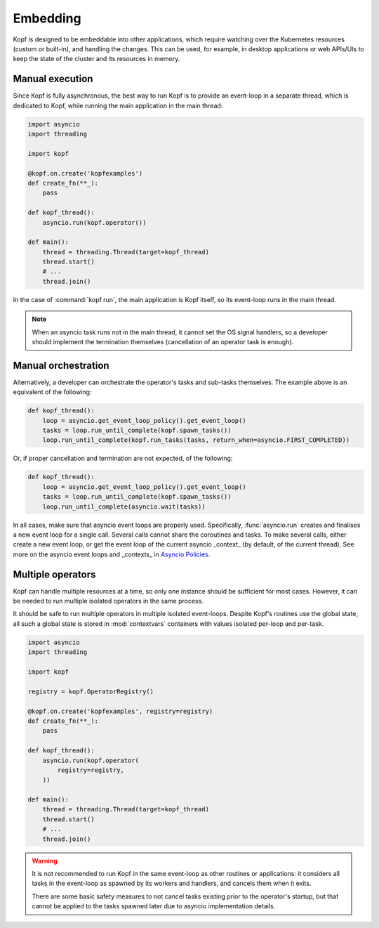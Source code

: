 =========
Embedding
=========

Kopf is designed to be embeddable into other applications, which require
watching over the Kubernetes resources (custom or built-in), and handling
the changes.
This can be used, for example, in desktop applications or web APIs/UIs
to keep the state of the cluster and its resources in memory.


Manual execution
================

Since Kopf is fully asynchronous, the best way to run Kopf is to provide
an event-loop in a separate thread, which is dedicated to Kopf,
while running the main application in the main thread:

.. code-block:: python

    import asyncio
    import threading

    import kopf

    @kopf.on.create('kopfexamples')
    def create_fn(**_):
        pass

    def kopf_thread():
        asyncio.run(kopf.operator())

    def main():
        thread = threading.Thread(target=kopf_thread)
        thread.start()
        # ...
        thread.join()

In the case of :command:`kopf run`, the main application is Kopf itself,
so its event-loop runs in the main thread.

.. note::
    When an asyncio task runs not in the main thread, it cannot set
    the OS signal handlers, so a developer should implement the termination
    themselves (cancellation of an operator task is enough).


Manual orchestration
====================

Alternatively, a developer can orchestrate the operator's tasks and sub-tasks
themselves. The example above is an equivalent of the following:

.. code-block:: python

    def kopf_thread():
        loop = asyncio.get_event_loop_policy().get_event_loop()
        tasks = loop.run_until_complete(kopf.spawn_tasks())
        loop.run_until_complete(kopf.run_tasks(tasks, return_when=asyncio.FIRST_COMPLETED))

Or, if proper cancellation and termination are not expected, of the following:

.. code-block:: python

    def kopf_thread():
        loop = asyncio.get_event_loop_policy().get_event_loop()
        tasks = loop.run_until_complete(kopf.spawn_tasks())
        loop.run_until_complete(asyncio.wait(tasks))

In all cases, make sure that asyncio event loops are properly used.
Specifically, :func:`asyncio.run` creates and finalises a new event loop
for a single call. Several calls cannot share the coroutines and tasks.
To make several calls, either create a new event loop, or get the event loop
of the current asyncio _context_ (by default, of the current thread).
See more on the asyncio event loops and _contexts_ in `Asyncio Policies`__.

__ https://docs.python.org/3/library/asyncio-policy.html


Multiple operators
==================

Kopf can handle multiple resources at a time, so only one instance should be
sufficient for most cases. However, it can be needed to run multiple isolated
operators in the same process.

It should be safe to run multiple operators in multiple isolated event-loops.
Despite Kopf's routines use the global state, all such a global state is stored
in :mod:`contextvars` containers with values isolated per-loop and per-task.

.. code-block:: python

    import asyncio
    import threading

    import kopf

    registry = kopf.OperatorRegistry()

    @kopf.on.create('kopfexamples', registry=registry)
    def create_fn(**_):
        pass

    def kopf_thread():
        asyncio.run(kopf.operator(
            registry=registry,
        ))

    def main():
        thread = threading.Thread(target=kopf_thread)
        thread.start()
        # ...
        thread.join()


.. warning::
    It is not recommended to run Kopf in the same event-loop as other routines
    or applications: it considers all tasks in the event-loop as spawned by its
    workers and handlers, and cancels them when it exits.

    There are some basic safety measures to not cancel tasks existing prior
    to the operator's startup, but that cannot be applied to the tasks spawned
    later due to asyncio implementation details.
